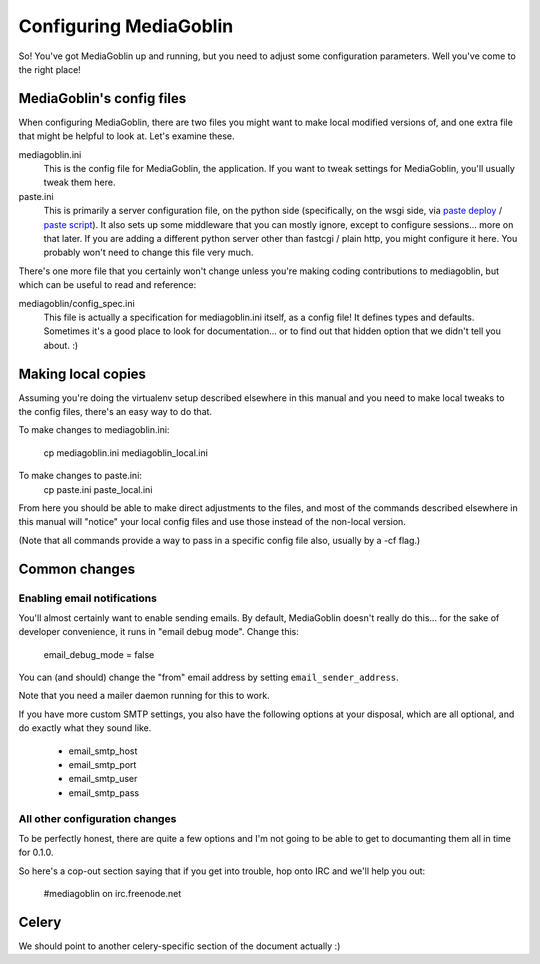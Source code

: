 .. _configuration-chapter:

========================
Configuring MediaGoblin
========================

So!  You've got MediaGoblin up and running, but you need to adjust
some configuration parameters.  Well you've come to the right place!

MediaGoblin's config files
==========================

When configuring MediaGoblin, there are two files you might want to
make local modified versions of, and one extra file that might be
helpful to look at.  Let's examine these.

mediagoblin.ini
  This is the config file for MediaGoblin, the application.  If you want to
  tweak settings for MediaGoblin, you'll usually tweak them here.

paste.ini
  This is primarily a server configuration file, on the python side
  (specifically, on the wsgi side, via `paste deploy
  <http://pythonpaste.org/deploy/>`_ / `paste script
  <http://pythonpaste.org/script/>`_).  It also sets up some
  middleware that you can mostly ignore, except to configure
  sessions... more on that later.  If you are adding a different
  python server other than fastcgi / plain http, you might configure
  it here.  You probably won't need to change this file very much.


There's one more file that you certainly won't change unless you're
making coding contributions to mediagoblin, but which can be useful to
read and reference:

mediagoblin/config_spec.ini
  This file is actually a specification for mediagoblin.ini itself, as
  a config file!  It defines types and defaults.  Sometimes it's a
  good place to look for documentation... or to find out that hidden
  option that we didn't tell you about. :)


Making local copies
===================

Assuming you're doing the virtualenv setup described elsewhere in this
manual and you need to make local tweaks to the config files, there's
an easy way to do that.

To make changes to mediagoblin.ini:

  cp mediagoblin.ini mediagoblin_local.ini

To make changes to paste.ini:
  cp paste.ini paste_local.ini

From here you should be able to make direct adjustments to the files,
and most of the commands described elsewhere in this manual will "notice"
your local config files and use those instead of the non-local version.

(Note that all commands provide a way to pass in a specific config
file also, usually by a -cf flag.)

Common changes
==============

Enabling email notifications
----------------------------

You'll almost certainly want to enable sending emails.  By default,
MediaGoblin doesn't really do this... for the sake of developer
convenience, it runs in "email debug mode".  Change this:

  email_debug_mode = false

You can (and should) change the "from" email address by setting
``email_sender_address``.

Note that you need a mailer daemon running for this to work.

If you have more custom SMTP settings, you also have the following
options at your disposal, which are all optional, and do exactly what
they sound like.

 - email_smtp_host
 - email_smtp_port
 - email_smtp_user
 - email_smtp_pass

All other configuration changes
-------------------------------

To be perfectly honest, there are quite a few options and I'm not
going to be able to get to documanting them all in time for 0.1.0.

So here's a cop-out section saying that if you get into trouble, hop
onto IRC and we'll help you out:

  #mediagoblin on irc.freenode.net

Celery
======

We should point to another celery-specific section of the document
actually :)
